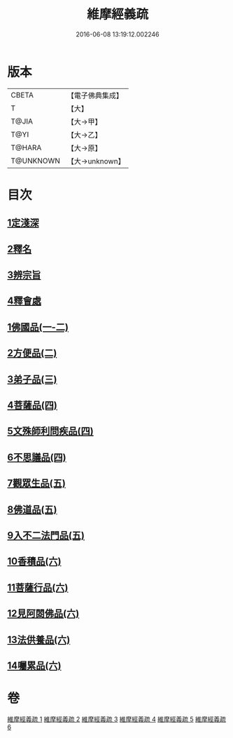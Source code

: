 #+TITLE: 維摩經義疏 
#+DATE: 2016-06-08 13:19:12.002246

* 版本
 |     CBETA|【電子佛典集成】|
 |         T|【大】     |
 |     T@JIA|【大→甲】   |
 |      T@YI|【大→乙】   |
 |    T@HARA|【大→原】   |
 | T@UNKNOWN|【大→unknown】|

* 目次
** [[file:KR6i0084_001.txt::001-0908c5][1定淺深]]
** [[file:KR6i0084_001.txt::001-0910a3][2釋名]]
** [[file:KR6i0084_001.txt::001-0916b24][3辨宗旨]]
** [[file:KR6i0084_001.txt::001-0917a24][4釋會處]]
** [[file:KR6i0084_001.txt::001-0918b12][1佛國品(一-二)]]
** [[file:KR6i0084_002.txt::002-0931b15][2方便品(二)]]
** [[file:KR6i0084_003.txt::003-0935b21][3弟子品(三)]]
** [[file:KR6i0084_004.txt::004-0949a4][4菩薩品(四)]]
** [[file:KR6i0084_004.txt::004-0954c22][5文殊師利問疾品(四)]]
** [[file:KR6i0084_004.txt::004-0961c8][6不思議品(四)]]
** [[file:KR6i0084_005.txt::005-0965a4][7觀眾生品(五)]]
** [[file:KR6i0084_005.txt::005-0970c21][8佛道品(五)]]
** [[file:KR6i0084_005.txt::005-0975a24][9入不二法門品(五)]]
** [[file:KR6i0084_006.txt::006-0978b12][10香積品(六)]]
** [[file:KR6i0084_006.txt::006-0982a19][11菩薩行品(六)]]
** [[file:KR6i0084_006.txt::006-0985c23][12見阿閦佛品(六)]]
** [[file:KR6i0084_006.txt::006-0988c18][13法供養品(六)]]
** [[file:KR6i0084_006.txt::006-0990b29][14囑累品(六)]]

* 卷
[[file:KR6i0084_001.txt][維摩經義疏 1]]
[[file:KR6i0084_002.txt][維摩經義疏 2]]
[[file:KR6i0084_003.txt][維摩經義疏 3]]
[[file:KR6i0084_004.txt][維摩經義疏 4]]
[[file:KR6i0084_005.txt][維摩經義疏 5]]
[[file:KR6i0084_006.txt][維摩經義疏 6]]


